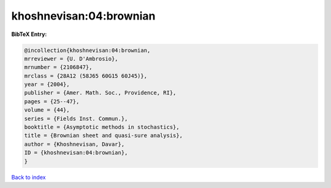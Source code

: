 khoshnevisan:04:brownian
========================

.. :cite:t:`khoshnevisan:04:brownian`

.. bibliography:: ../../All.bib

**BibTeX Entry:**

.. code-block:: bibtex

   @incollection{khoshnevisan:04:brownian,
   mrreviewer = {U. D'Ambrosio},
   mrnumber = {2106847},
   mrclass = {28A12 (58J65 60G15 60J45)},
   year = {2004},
   publisher = {Amer. Math. Soc., Providence, RI},
   pages = {25--47},
   volume = {44},
   series = {Fields Inst. Commun.},
   booktitle = {Asymptotic methods in stochastics},
   title = {Brownian sheet and quasi-sure analysis},
   author = {Khoshnevisan, Davar},
   ID = {khoshnevisan:04:brownian},
   }

`Back to index <../index>`_
